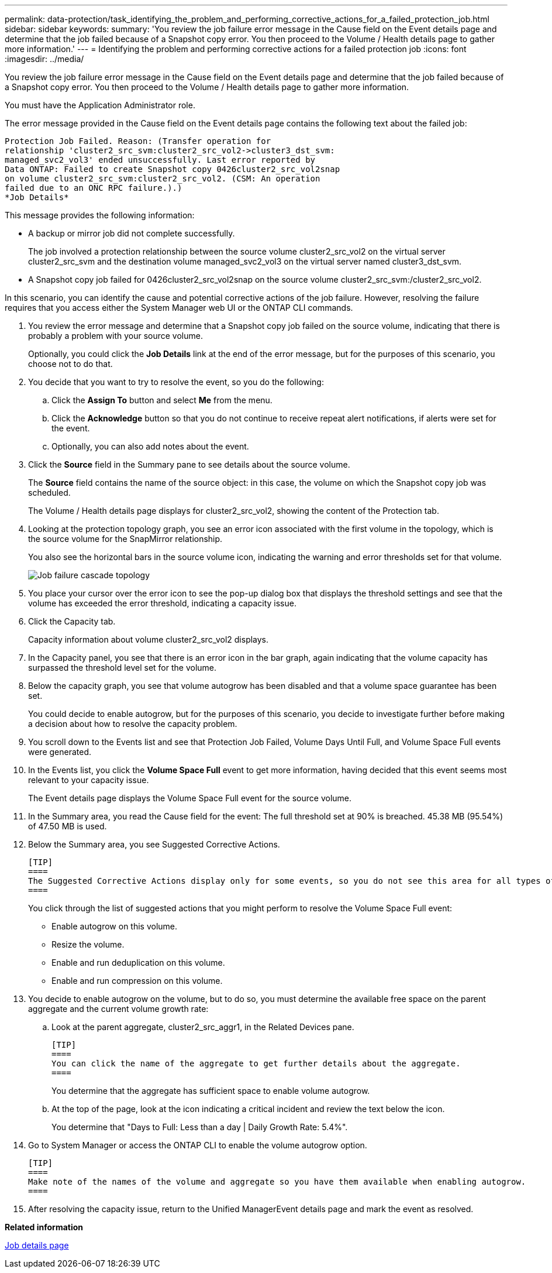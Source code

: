 ---
permalink: data-protection/task_identifying_the_problem_and_performing_corrective_actions_for_a_failed_protection_job.html
sidebar: sidebar
keywords: 
summary: 'You review the job failure error message in the Cause field on the Event details page and determine that the job failed because of a Snapshot copy error. You then proceed to the Volume / Health details page to gather more information.'
---
= Identifying the problem and performing corrective actions for a failed protection job
:icons: font
:imagesdir: ../media/

[.lead]
You review the job failure error message in the Cause field on the Event details page and determine that the job failed because of a Snapshot copy error. You then proceed to the Volume / Health details page to gather more information.

You must have the Application Administrator role.

The error message provided in the Cause field on the Event details page contains the following text about the failed job:

----
Protection Job Failed. Reason: (Transfer operation for
relationship 'cluster2_src_svm:cluster2_src_vol2->cluster3_dst_svm:
managed_svc2_vol3' ended unsuccessfully. Last error reported by
Data ONTAP: Failed to create Snapshot copy 0426cluster2_src_vol2snap
on volume cluster2_src_svm:cluster2_src_vol2. (CSM: An operation
failed due to an ONC RPC failure.).)
*Job Details*
----

This message provides the following information:

* A backup or mirror job did not complete successfully.
+
The job involved a protection relationship between the source volume cluster2_src_vol2 on the virtual server cluster2_src_svm and the destination volume managed_svc2_vol3 on the virtual server named cluster3_dst_svm.

* A Snapshot copy job failed for 0426cluster2_src_vol2snap on the source volume cluster2_src_svm:/cluster2_src_vol2.

In this scenario, you can identify the cause and potential corrective actions of the job failure. However, resolving the failure requires that you access either the System Manager web UI or the ONTAP CLI commands.

. You review the error message and determine that a Snapshot copy job failed on the source volume, indicating that there is probably a problem with your source volume.
+
Optionally, you could click the *Job Details* link at the end of the error message, but for the purposes of this scenario, you choose not to do that.

. You decide that you want to try to resolve the event, so you do the following:
 .. Click the *Assign To* button and select *Me* from the menu.
 .. Click the *Acknowledge* button so that you do not continue to receive repeat alert notifications, if alerts were set for the event.
 .. Optionally, you can also add notes about the event.
. Click the *Source* field in the Summary pane to see details about the source volume.
+
The *Source* field contains the name of the source object: in this case, the volume on which the Snapshot copy job was scheduled.
+
The Volume / Health details page displays for cluster2_src_vol2, showing the content of the Protection tab.

. Looking at the protection topology graph, you see an error icon associated with the first volume in the topology, which is the source volume for the SnapMirror relationship.
+
You also see the horizontal bars in the source volume icon, indicating the warning and error thresholds set for that volume.
+
image::../media/um_topology_cascade_job_failure.gif[Job failure cascade topology]

. You place your cursor over the error icon to see the pop-up dialog box that displays the threshold settings and see that the volume has exceeded the error threshold, indicating a capacity issue.
. Click the Capacity tab.
+
Capacity information about volume cluster2_src_vol2 displays.

. In the Capacity panel, you see that there is an error icon in the bar graph, again indicating that the volume capacity has surpassed the threshold level set for the volume.
. Below the capacity graph, you see that volume autogrow has been disabled and that a volume space guarantee has been set.
+
You could decide to enable autogrow, but for the purposes of this scenario, you decide to investigate further before making a decision about how to resolve the capacity problem.

. You scroll down to the Events list and see that Protection Job Failed, Volume Days Until Full, and Volume Space Full events were generated.
. In the Events list, you click the *Volume Space Full* event to get more information, having decided that this event seems most relevant to your capacity issue.
+
The Event details page displays the Volume Space Full event for the source volume.

. In the Summary area, you read the Cause field for the event: The full threshold set at 90% is breached. 45.38 MB (95.54%) of 47.50 MB is used.
. Below the Summary area, you see Suggested Corrective Actions.

 [TIP]
 ====
 The Suggested Corrective Actions display only for some events, so you do not see this area for all types of events.
 ====
+
You click through the list of suggested actions that you might perform to resolve the Volume Space Full event:

 ** Enable autogrow on this volume.
 ** Resize the volume.
 ** Enable and run deduplication on this volume.
 ** Enable and run compression on this volume.

. You decide to enable autogrow on the volume, but to do so, you must determine the available free space on the parent aggregate and the current volume growth rate:
 .. Look at the parent aggregate, cluster2_src_aggr1, in the Related Devices pane.

     [TIP]
     ====
     You can click the name of the aggregate to get further details about the aggregate.
     ====
+
You determine that the aggregate has sufficient space to enable volume autogrow.

 .. At the top of the page, look at the icon indicating a critical incident and review the text below the icon.
+
You determine that "Days to Full: Less than a day | Daily Growth Rate: 5.4%".
. Go to System Manager or access the ONTAP CLI to enable the volume autogrow option.

 [TIP]
 ====
 Make note of the names of the volume and aggregate so you have them available when enabling autogrow.
 ====

. After resolving the capacity issue, return to the Unified ManagerEvent details page and mark the event as resolved.

*Related information*

xref:reference_job_details_page.adoc[Job details page]
